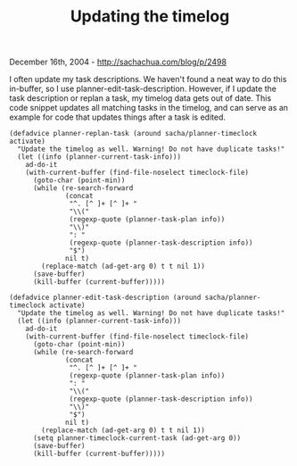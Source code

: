 #+TITLE: Updating the timelog

December 16th, 2004 -
[[http://sachachua.com/blog/p/2498][http://sachachua.com/blog/p/2498]]

I often update my task descriptions. We haven't found a neat way to do
 this in-buffer, so I use planner-edit-task-description. However, if I
 update the task description or replan a task, my timelog data gets out
 of date. This code snippet updates all matching tasks in the timelog,
 and can serve as an example for code that updates things after a task
 is edited.

#+BEGIN_EXAMPLE
    (defadvice planner-replan-task (around sacha/planner-timeclock activate)
      "Update the timelog as well. Warning! Do not have duplicate tasks!"
      (let ((info (planner-current-task-info)))
        ad-do-it
        (with-current-buffer (find-file-noselect timeclock-file)
          (goto-char (point-min))
          (while (re-search-forward
                  (concat
                   "^. [^ ]+ [^ ]+ "
                   "\\("
                   (regexp-quote (planner-task-plan info))
                   "\\)"
                   ": "
                   (regexp-quote (planner-task-description info))
                   "$")
                  nil t)
            (replace-match (ad-get-arg 0) t t nil 1))
          (save-buffer)
          (kill-buffer (current-buffer)))))

    (defadvice planner-edit-task-description (around sacha/planner-timeclock activate)
      "Update the timelog as well. Warning! Do not have duplicate tasks!"
      (let ((info (planner-current-task-info)))
        ad-do-it
        (with-current-buffer (find-file-noselect timeclock-file)
          (goto-char (point-min))
          (while (re-search-forward
                  (concat
                   "^. [^ ]+ [^ ]+ "
                   (regexp-quote (planner-task-plan info))
                   ": "
                   "\\("
                   (regexp-quote (planner-task-description info))
                   "\\)"
                   "$")
                  nil t)
            (replace-match (ad-get-arg 0) t t nil 1))
          (setq planner-timeclock-current-task (ad-get-arg 0))
          (save-buffer)
          (kill-buffer (current-buffer)))))
#+END_EXAMPLE

